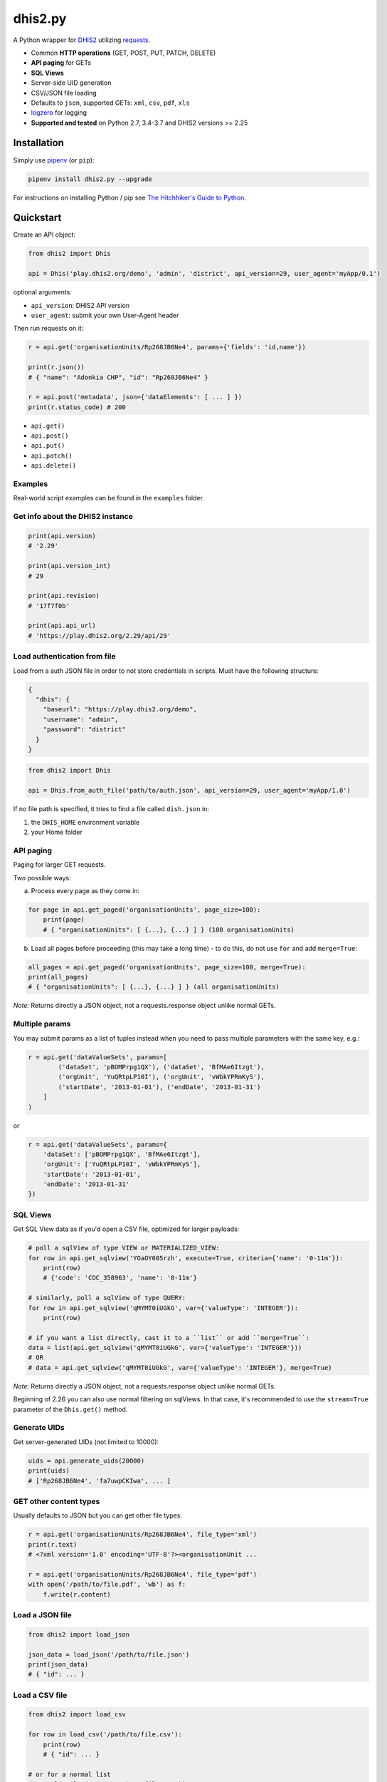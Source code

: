 dhis2.py
=========

|Latest version| |Build| |BuildWin| |Coverage|

A Python wrapper for `DHIS2 <https://dhis2.org>`_ utilizing `requests <https://github.com/requests/requests>`_.

- Common **HTTP operations** (GET, POST, PUT, PATCH, DELETE)
- **API paging** for GETs
- **SQL Views**
- Server-side UID generation
- CSV/JSON file loading
- Defaults to ``json``, supported GETs: ``xml``, ``csv``, ``pdf``, ``xls``
- `logzero <https://github.com/metachris/logzero>`_ for logging
- **Supported and tested** on Python 2.7, 3.4-3.7 and DHIS2 versions >= 2.25

Installation
-------------

Simply use `pipenv <https://docs.pipenv.org>`_ (or ``pip``):

.. code:: bash

    pipenv install dhis2.py --upgrade

For instructions on installing Python / pip see `The Hitchhiker's Guide to
Python <http://docs.python-guide.org/en/latest/starting/installation/>`_.


Quickstart
-----------

Create an API object:

.. code:: python

    from dhis2 import Dhis

    api = Dhis('play.dhis2.org/demo', 'admin', 'district', api_version=29, user_agent='myApp/0.1')

optional arguments:

- ``api_version``: DHIS2 API version
- ``user_agent``: submit your own User-Agent header

Then run requests on it:

.. code:: python

    r = api.get('organisationUnits/Rp268JB6Ne4', params={'fields': 'id,name'})

    print(r.json())
    # { "name": "Adonkia CHP", "id": "Rp268JB6Ne4" }

    r = api.post('metadata', json={'dataElements': [ ... ] })
    print(r.status_code) # 200


- ``api.get()``
- ``api.post()``
- ``api.put()``
- ``api.patch()``
- ``api.delete()``


Examples
^^^^^^^^

Real-world script examples can be found in the ``examples`` folder.


Get info about the DHIS2 instance
^^^^^^^^^^^^^^^^^^^^^^^^^^^^^^^^^^

.. code:: python

    print(api.version)
    # '2.29'

    print(api.version_int)
    # 29

    print(api.revision)
    # '17f7f0b'

    print(api.api_url)
    # 'https://play.dhis2.org/2.29/api/29'

Load authentication from file
^^^^^^^^^^^^^^^^^^^^^^^^^^^^^^

Load from a auth JSON file in order to not store credentials in scripts.
Must have the following structure:

.. code:: json

    {
      "dhis": {
        "baseurl": "https://play.dhis2.org/demo",
        "username": "admin",
        "password": "district"
      }
    }

.. code:: python

    from dhis2 import Dhis

    api = Dhis.from_auth_file('path/to/auth.json', api_version=29, user_agent='myApp/1.0')


If no file path is specified, it tries to find a file called ``dish.json`` in:

1. the ``DHIS_HOME`` environment variable
2. your Home folder


API paging
^^^^^^^^^^^

Paging for larger GET requests.

Two possible ways:

a) Process every page as they come in:

.. code:: python

    for page in api.get_paged('organisationUnits', page_size=100):
        print(page)
        # { "organisationUnits": [ {...}, {...} ] } (100 organisationUnits)

b) Load all pages before proceeding (this may take a long time) - to do this, do not use ``for`` and add ``merge=True``:

.. code:: python

    all_pages = api.get_paged('organisationUnits', page_size=100, merge=True):
    print(all_pages)
    # { "organisationUnits": [ {...}, {...} ] } (all organisationUnits)

*Note:* Returns directly a JSON object, not a requests.response object unlike normal GETs.

Multiple params
^^^^^^^^^^^^^^^

You may submit params as a list of tuples instead when you need to pass multiple parameters with the same key, e.g.:

.. code:: python

    r = api.get('dataValueSets', params=[
            ('dataSet', 'pBOMPrpg1QX'), ('dataSet', 'BfMAe6Itzgt'),
            ('orgUnit', 'YuQRtpLP10I'), ('orgUnit', 'vWbkYPRmKyS'),
            ('startDate', '2013-01-01'), ('endDate', '2013-01-31')
        ]
    )

or

.. code:: python

    r = api.get('dataValueSets', params={
        'dataSet': ['pBOMPrpg1QX', 'BfMAe6Itzgt'],
        'orgUnit': ['YuQRtpLP10I', 'vWbkYPRmKyS'],
        'startDate': '2013-01-01',
        'endDate': '2013-01-31'
    })

SQL Views
^^^^^^^^^^

Get SQL View data as if you'd open a CSV file, optimized for larger payloads:

.. code:: python

    # poll a sqlView of type VIEW or MATERIALIZED_VIEW:
    for row in api.get_sqlview('YOaOY605rzh', execute=True, criteria={'name': '0-11m'}):
        print(row)
        # {'code': 'COC_358963', 'name': '0-11m'}

    # similarly, poll a sqlView of type QUERY:
    for row in api.get_sqlview('qMYMT0iUGkG', var={'valueType': 'INTEGER'}):
        print(row)

    # if you want a list directly, cast it to a ``list`` or add ``merge=True``:
    data = list(api.get_sqlview('qMYMT0iUGkG', var={'valueType': 'INTEGER'}))
    # OR
    # data = api.get_sqlview('qMYMT0iUGkG', var={'valueType': 'INTEGER'}, merge=True)

*Note:* Returns directly a JSON object, not a requests.response object unlike normal GETs.

Beginning of 2.26 you can also use normal filtering on sqlViews. In that case, it's recommended
to use the ``stream=True`` parameter of the ``Dhis.get()`` method.


Generate UIDs
^^^^^^^^^^^^^

Get server-generated UIDs (not limited to 10000):

.. code:: python

    uids = api.generate_uids(20000)
    print(uids)
    # ['Rp268JB6Ne4', 'fa7uwpCKIwa', ... ]


GET other content types
^^^^^^^^^^^^^^^^^^^^^^^^

Usually defaults to JSON but you can get other file types:

.. code:: python

    r = api.get('organisationUnits/Rp268JB6Ne4', file_type='xml')
    print(r.text)
    # <?xml version='1.0' encoding='UTF-8'?><organisationUnit ...

    r = api.get('organisationUnits/Rp268JB6Ne4', file_type='pdf')
    with open('/path/to/file.pdf', 'wb') as f:
        f.write(r.content)

Load a JSON file
^^^^^^^^^^^^^^^^^

.. code:: python

    from dhis2 import load_json

    json_data = load_json('/path/to/file.json')
    print(json_data)
    # { "id": ... }


Load a CSV file
^^^^^^^^^^^^^^^^

.. code:: python

    from dhis2 import load_csv

    for row in load_csv('/path/to/file.csv'):
        print(row)
        # { "id": ... }

    # or for a normal list
    data = list(load_csv('/path/to/file.csv'))

Logging
^^^^^^^^

- Color output depending on log level
- DHIS2 log format including the line of the caller
- optional ``logfile=`` specifies a rotating log file path (20 x 10MB files)


.. code:: python

    from dhis2 import setup_logger, logger

    setup_logger(logfile='/var/log/app.log')

    logger.info('my log message')
    logger.warn('missing something')
    logger.error('something went wrong')
    logger.exception('with stacktrace')

::

    * INFO  2018-06-01 18:19:40,001  my log message [script:86]
    * ERROR  2018-06-01 18:19:40,007  something went wrong [script:87]



Exceptions
^^^^^^^^^^^

There are two exceptions:

- ``APIException``: DHIS2 didn't like what you requested. See the exception's ``code``, ``url`` and ``description``.
- ``ClientException``: Something didn't work with the client not involving DHIS2.

They both inherit from ``Dhis2PyException``.


Contribute
-----------

Feedback welcome!

- Check the `changelog <https://github.com/davidhuser/dhis2.py/blob/master/CHANGELOG.rst>`_
- Add `issue <https://github.com/davidhuser/dhis2.py/issues/new>`_
- Install the dev environment (see below)
- Fork, add changes to *master* branch, ensure tests pass with full coverage and add a Pull Request

.. code:: bash

    pip install pipenv
    git clone https://github.com/davidhuser/dhis2.py && cd dhis2.py
    pipenv install --dev
    pipenv run tests


.. |Latest version| image:: https://img.shields.io/pypi/v/dhis2.py.svg?label=pip&style=flat-square
   :target: https://pypi.org/project/dhis2.py

.. |Build| image:: https://img.shields.io/travis/davidhuser/dhis2.py/master.svg?label=travis-ci&style=flat-square
   :target: https://travis-ci.org/davidhuser/dhis2.py

.. |BuildWin| image:: https://img.shields.io/appveyor/ci/davidhuser/dhis2-py.svg?label=appveyor-ci&style=flat-square
   :target: https://ci.appveyor.com/project/davidhuser/dhis2-py

.. |Coverage| image:: https://img.shields.io/coveralls/davidhuser/dhis2.py/master.svg?style=flat-square
   :target: https://coveralls.io/github/davidhuser/dhis2.py?branch=master




